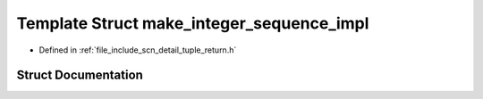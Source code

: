 .. _exhale_struct_structscn_1_1detail_1_1make__integer__sequence__impl:

Template Struct make_integer_sequence_impl
==========================================

- Defined in :ref:`file_include_scn_detail_tuple_return.h`


Struct Documentation
--------------------


.. doxygenstruct:: scn::detail::make_integer_sequence_impl
   :members:
   :protected-members:
   :undoc-members: